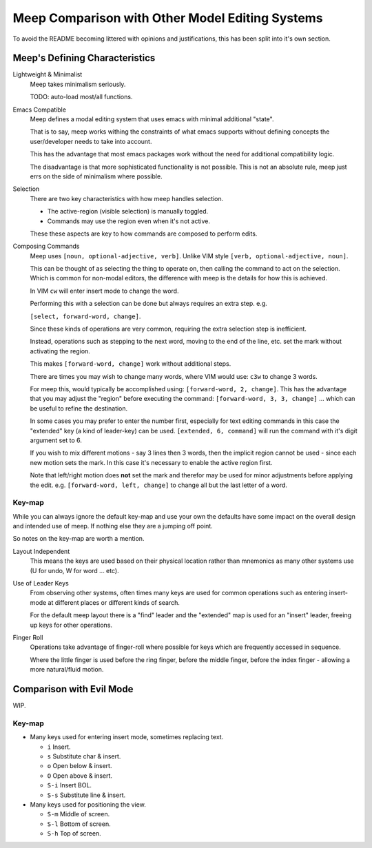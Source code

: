 
################################################
Meep Comparison with Other Model Editing Systems
################################################

To avoid the README becoming littered with opinions and justifications,
this has been split into it's own section.


Meep's Defining Characteristics
===============================

Lightweight & Minimalist
   Meep takes minimalism seriously.

   TODO: auto-load most/all functions.

Emacs Compatible
   Meep defines a modal editing system that uses emacs with minimal additional "state".

   That is to say, meep works withing the constraints of what emacs supports
   without defining concepts the user/developer needs to take into account.

   This has the advantage that most emacs packages work without the need for additional
   compatibility logic.

   The disadvantage is that more sophisticated functionality is not possible.
   This is not an absolute rule, meep just errs on the side of minimalism where possible.

Selection
   There are two key characteristics with how meep handles selection.

   - The active-region (visible selection) is manually toggled.
   - Commands may use the region even when it's not active.

   These these aspects are key to how commands are composed to perform edits.

Composing Commands
   Meep uses ``[noun, optional-adjective, verb]``.
   Unlike VIM style ``[verb, optional-adjective, noun]``.

   This can be thought of as selecting the thing to operate on,
   then calling the command to act on the selection.
   Which is common for non-modal editors, the difference with meep is the details for how this is achieved.

   In VIM ``cw`` will enter insert mode to change the word.

   Performing this with a selection can be done but always requires an extra step. e.g.

   ``[select, forward-word, change]``.

   Since these kinds of operations are very common, requiring the extra selection step is inefficient.

   Instead, operations such as stepping to the next word, moving to the end of the line, etc.
   set the mark without activating the region.

   This makes ``[forward-word, change]`` work without additional steps.

   There are times you may wish to change many words, where VIM would use:
   ``c3w`` to change 3 words.

   For meep this, would typically be accomplished using: ``[forward-word, 2, change]``.
   This has the advantage that you may adjust the "region" before executing the command:
   ``[forward-word, 3, 3, change]`` ... which can be useful to refine the destination.

   In some cases you may prefer to enter the number first, especially for text editing commands
   in this case the "extended" key (a kind of leader-key) can be used.
   ``[extended, 6, command]`` will run the command with it's digit argument set to 6.

   If you wish to mix different motions - say 3 lines then 3 words,
   then the implicit region cannot be used - since each new motion sets the mark.
   In this case it's necessary to enable the active region first.

   Note that left/right motion does **not** set the mark and therefor may be used for minor adjustments
   before applying the edit. e.g. ``[forward-word, left, change]`` to change all but the last letter of a word.


Key-map
-------

While you can always ignore the default key-map and use your own
the defaults have some impact on the overall design and intended use of meep.
If nothing else they are a jumping off point.

So notes on the key-map are worth a mention.

Layout Independent
   This means the keys are used based on their physical location
   rather than mnemonics as many other systems use (U for undo, W for word ... etc).

Use of Leader Keys
   From observing other systems,
   often times many keys are used for common operations such as entering insert-mode at different places
   or different kinds of search.

   For the default meep layout there is a "find" leader and the "extended" map is used for an "insert" leader,
   freeing up keys for other operations.

Finger Roll
   Operations take advantage of finger-roll where possible for keys which are frequently accessed in sequence.

   Where the little finger is used before the ring finger, before the middle finger, before the index finger -
   allowing a more natural/fluid motion.


Comparison with Evil Mode
=========================

WIP.


Key-map
-------

- Many keys used for entering insert mode, sometimes replacing text.

  - ``i`` Insert.
  - ``s`` Substitute char & insert.
  - ``o`` Open below & insert.
  - ``O`` Open above & insert.
  - ``S-i`` Insert BOL.
  - ``S-s`` Substitute line & insert.

- Many keys used for positioning the view.

  - ``S-m`` Middle of screen.
  - ``S-l`` Bottom of screen.
  - ``S-h`` Top of screen.
